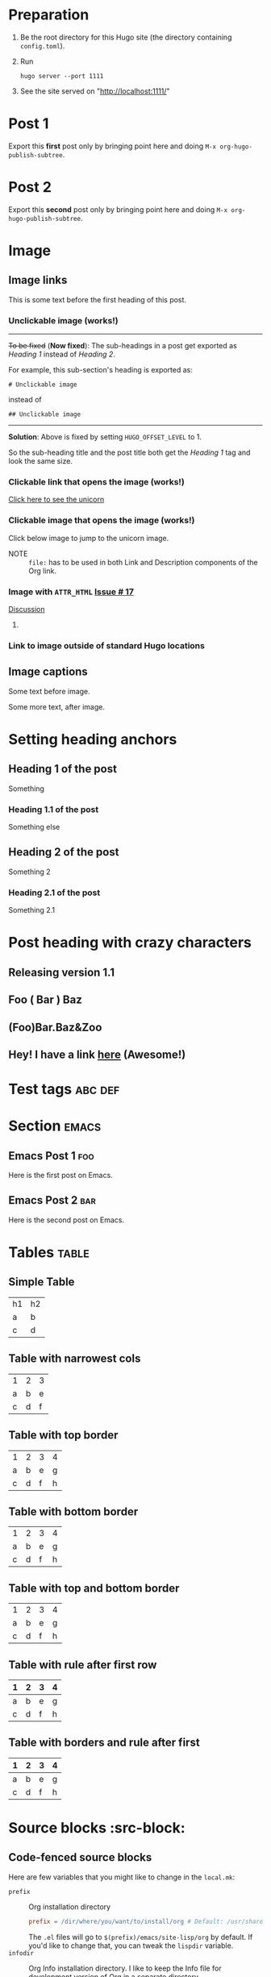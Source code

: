 #+HUGO_BASE_DIR: ../
#+OPTIONS: loffset:1
#+SEQ_TODO: TODO DRAFT DONE

* Preparation
:PROPERTIES:
:EXPORT_FILE_NAME: prep
:END:
1. Be the root directory for this Hugo site (the directory containing
   =config.toml=).
2. Run
  #+BEGIN_EXAMPLE
  hugo server --port 1111
  #+END_EXAMPLE
3. See the site served on "http://localhost:1111/"
* Post 1
:PROPERTIES:
:EXPORT_FILE_NAME: post-1
:EXPORT_DATE: 2017-07-12T17:31:56-04:00
:END:
Export this *first* post only by bringing point here and doing =M-x org-hugo-publish-subtree=.
* Post 2
:PROPERTIES:
:EXPORT_FILE_NAME: post-2
:EXPORT_DATE: 2017-07-12T17:05:38-04:00
:END:
Export this *second* post only by bringing point here and doing =M-x org-hugo-publish-subtree=.
* Image
:PROPERTIES:
:EXPORT_TAGS: image
:END:
** Image links
:PROPERTIES:
:EXPORT_FILE_NAME: image-links
:EXPORT_DATE: 2017-07-15T07:49:44-04:00
:END:
This is some text before the first heading of this post.
*** Unclickable image (works!)
[[/images/org-mode-unicorn-logo.png]]

-----
+To be fixed+ (*Now fixed*): The sub-headings in a post get exported as /Heading 1/
 instead of /Heading 2/.

For example, this sub-section's heading is exported as:
#+BEGIN_EXAMPLE
# Unclickable image
#+END_EXAMPLE
instead of
#+BEGIN_EXAMPLE
## Unclickable image
#+END_EXAMPLE

-----
*Solution*: Above is fixed by setting =HUGO_OFFSET_LEVEL= to 1.

So the sub-heading title and the post title both get the /Heading 1/
tag and look the same size.
*** Clickable link that opens the image (works!)
[[/images/org-mode-unicorn-logo.png][Click here to see the unicorn]]
*** Clickable image that opens the image (works!)
Click below image to jump to the unicorn image.
[[file:/images/org-mode-unicorn-logo.png][file:/images/org-mode-unicorn-logo.png]]

- NOTE :: =file:= has to be used in both Link and Description components
          of the Org link.
*** Image with =ATTR_HTML= [[https://github.com/kaushalmodi/ox-hugo/issues/17][Issue # 17]]
#+ATTR_HTML: :class inset
[[/images/org-mode-unicorn-logo.png]]

[[https://github.com/kaushalmodi/ox-hugo/issues/17#issuecomment-313627728][Discussion]]
**** COMMENT Below will not work!
You cannot wrap markdown code inside HTML.

As /rdwatters/ says [[https://discourse.gohugo.io/t/is-it-possible-to-insert-html-code-in-markdown-content/4867/4?u=kaushalmodi][here]],
#+BEGIN_QUOTE
HTML can be part of markdown because HTML-inside-markdown is part of
the spec. That said, remember that the spec disallows markdown nested
inside of HTML. So if you create a div, just make sure everything
inside that div is valid HTML.
#+END_QUOTE

#+BEGIN_EXPORT md
<div class="inset">
#+END_EXPORT
[[/images/org-mode-unicorn-logo.png]]
#+BEGIN_EXPORT md
</div>
#+END_EXPORT
*** Link to image outside of standard Hugo locations
[[../src-images/copy-of-unicorn-logo.png]]
** Image captions
:PROPERTIES:
:EXPORT_DATE: 2017-07-19
:EXPORT_FILE_NAME: image-captions
:END:
Some text before image.
#+CAPTION: A unicorn!
[[/images/org-mode-unicorn-logo.png]]
Some more text, after image.
* Setting heading anchors
:PROPERTIES:
:EXPORT_FILE_NAME: setting-heading-anchors
:END:
** Heading 1 of the post
:PROPERTIES:
:CUSTOM_ID: cool-ref-1
:END:
Something
*** Heading 1.1 of the post
:PROPERTIES:
:CUSTOM_ID: cool-ref-1.1
:END:
Something else
** Heading 2 of the post
:PROPERTIES:
:CUSTOM_ID: cool-ref-2
:END:
Something 2
*** Heading 2.1 of the post
:PROPERTIES:
:CUSTOM_ID: cool-ref-2.1
:END:
Something 2.1
* Post heading with crazy characters
:PROPERTIES:
:EXPORT_FILE_NAME: post-heading-slugs
:END:
** Releasing version 1.1
** Foo ( Bar ) Baz
** (Foo)Bar.Baz&Zoo
** Hey! I have a link [[https://example.org][here]] (Awesome!)
* Excluded post                                                    :noexport:
:PROPERTIES:
:EXPORT_FILE_NAME: excluded-post
:END:
This post must not be exported as it is tagged =noexport=.
* COMMENT Commented post
:PROPERTIES:
:EXPORT_FILE_NAME: commented-post
:END:
This post must not be exported as it is commented.
* Test tags                                                         :abc:def:
:PROPERTIES:
:EXPORT_FILE_NAME: test-tags
:END:
* Section                                                             :emacs:
** Emacs Post 1                                                         :foo:
:PROPERTIES:
:EXPORT_FILE_NAME: emacs-post-1
:END:
Here is the first post on Emacs.
** Emacs Post 2                                                         :bar:
:PROPERTIES:
:EXPORT_FILE_NAME: emacs-post-2
:END:
Here is the second post on Emacs.
* Tables                                                              :table:
** Simple Table
:PROPERTIES:
:EXPORT_FILE_NAME: simple-table
:END:
| h1 | h2 |
| a  | b  |
| c  | d  |
** Table with narrowest cols
:PROPERTIES:
:EXPORT_FILE_NAME: table-with-narrowest-columns
:END:
| 1 | 2 | 3 |
| a | b | e |
| c | d | f |
** Table with top border
:PROPERTIES:
:EXPORT_FILE_NAME: table-top-border
:END:
|---+---+---+---|
| 1 | 2 | 3 | 4 |
| a | b | e | g |
| c | d | f | h |
** Table with bottom border
:PROPERTIES:
:EXPORT_FILE_NAME: table-bottom-border
:END:
| 1 | 2 | 3 | 4 |
| a | b | e | g |
| c | d | f | h |
|---+---+---+---|
** Table with top and bottom border
:PROPERTIES:
:EXPORT_FILE_NAME: table-top-and-bottom-border
:END:
|---+---+---+---|
| 1 | 2 | 3 | 4 |
| a | b | e | g |
| c | d | f | h |
|---+---+---+---|
** Table with rule after first row
:PROPERTIES:
:EXPORT_FILE_NAME: table-only-rule-after-first-row
:END:
| 1 | 2 | 3 | 4 |
|---+---+---+---|
| a | b | e | g |
| c | d | f | h |
** Table with borders and rule after first
:PROPERTIES:
:EXPORT_FILE_NAME: table-with-borders-and-rule-after-first
:END:
|---+---+---+---|
| 1 | 2 | 3 | 4 |
|---+---+---+---|
| a | b | e | g |
| c | d | f | h |
|---+---+---+---|
* Source blocks                                                   :src-block:
** Code-fenced source blocks
:PROPERTIES:
:EXPORT_FILE_NAME: code-fenced-src-blocks
:END:
Here are few variables that you might like to change in the =local.mk=:
- =prefix= :: Org installation directory
 #+BEGIN_SRC makefile
prefix = /dir/where/you/want/to/install/org # Default: /usr/share
#+END_SRC
 The =.el= files will go to =$(prefix)/emacs/site-lisp/org= by
              default. If you'd like to change that, you can tweak the
              =lispdir= variable.
- =infodir= :: Org Info installation directory. I like to keep the
                   Info file for development version of Org in a separate
                   directory.
 #+BEGIN_SRC makefile
infodir = $(prefix)/org/info # Default: $(prefix)/info
#+END_SRC
- =ORG_MAKE_DOC= :: Types of Org documentation you'd like to build by
                    default.
 #+BEGIN_SRC makefile
# Define below you only need info documentation, the default includes html and pdf
ORG_MAKE_DOC = info pdf card # html
#+END_SRC
- =ORG_ADD_CONTRIB= :: Packages from the =contrib/= directory that
     you'd like to build along with Org. Below are the ones on my
     /must-have/ list.
 #+BEGIN_SRC makefile
# Define if you want to include some (or all) files from contrib/lisp
# just the filename please (no path prefix, no .el suffix), maybe with globbing
#   org-eldoc - Headline breadcrumb trail in minibuffer
#   ox-extra - Allow ignoring just the heading, but still export the body of those headings
#   org-mime - Convert org buffer to htmlized format for email
ORG_ADD_CONTRIB = org-eldoc ox-extra org-mime
#+END_SRC
** Source block with caption
:PROPERTIES:
:EXPORT_FILE_NAME: source-block-caption
:EXPORT_DATE: 2017-07-19
:END:
#+CAPTION: Prefix value in =local.mk=
#+BEGIN_SRC makefile
prefix = /dir/where/you/want/to/install/org # Default: /usr/share
#+END_SRC
* Example block                                                     :example:
** Simple
:PROPERTIES:
:EXPORT_DATE: 2017-07-19
:EXPORT_FILE_NAME: example-simple
:END:
#+BEGIN_EXAMPLE
This is an example
#+END_EXAMPLE
* Menu in front matter                                                 :menu:
** Menu Meta Data in TOML Front Matter
:PROPERTIES:
:EXPORT_FILE_NAME: menu-alist-meta-data-toml
:EXPORT_DATE: 2017-07-18
:EXPORT_HUGO_MENU: :menu "something here" :weight 80 :parent posts :identifier foo1
:END:
Testing the addition of /menu/ alist meta data to the TOML front
matter.
*** Overriding few menu properties
:PROPERTIES:
:EXPORT_FILE_NAME: menu-alist-meta-data-toml-override-partial
:EXPORT_DATE: 2017-07-18
:EXPORT_HUGO_MENU_OVERRIDE: :weight 10 :identifier ov-partial
:END:
For this post, we should see just the menu /weight/ and /identifier/
properties get overridden.

You need to set unique menu identifiers, else you get a Hugo error
like this:
#+BEGIN_EXAMPLE
ERROR 2017/07/18 12:32:14 Two or more menu items have the same name/identifier in Menu "main": "menu-meta-data-in-yaml-front-matter".
Rename or set an unique identifier.
#+END_EXAMPLE
*** Overriding menu properties completely
:PROPERTIES:
:EXPORT_FILE_NAME: menu-alist-meta-data-toml-override-full
:EXPORT_DATE: 2017-07-18
:EXPORT_HUGO_MENU: :menu test :weight 50
:END:
For this post, we see that no menu properties are inherited from the
parent; only the menu properties set in his subtree are effective.
** Menu Meta Data in YAML Front Matter                                 :yaml:
:PROPERTIES:
:EXPORT_HUGO_FRONT_MATTER_FORMAT: yaml
:END:
*** White space in menu entry
:PROPERTIES:
:EXPORT_FILE_NAME: menu-meta-data-yaml2
:EXPORT_DATE: 2017-07-19
:EXPORT_HUGO_MENU: :menu "something here" :weight 25
:END:
Testing the addition of /menu/ meta data to the YAML front matter.
Here the front matter format is set to YAML using the
=HUGO_FRONT_MATTER_FORMAT= key in property drawer.

Here there is white space in menu entry keyword.
*** White space in menu name
:PROPERTIES:
:EXPORT_FILE_NAME: menu-meta-data-yaml3
:EXPORT_DATE: 2017-07-19
:EXPORT_HUGO_MENU: :menu main :weight 25 :parent posts :name "Menu in YAML"
:END:
Testing the addition of /menu/ meta data to the YAML front matter.
Here the front matter format is set to YAML using the
=HUGO_FRONT_MATTER_FORMAT= key in property drawer.

Here there is white space in menu name property.
* Articles
:PROPERTIES:
:EXPORT_HUGO_SECTION: articles
:END:
** Article 1
:PROPERTIES:
:EXPORT_FILE_NAME: article-1
:END:
First article.

This will land in =content/articles/= as the parent of this subtree
sets =EXPORT_HUGO_SECTION= to =articles=. Note that the theme needs to
define at least the =single.html= for =articles/=.
** Article 2
:PROPERTIES:
:EXPORT_FILE_NAME: article-2
:END:
Second article.

This will also land in =content/articles/= the same way.
* TODO Pre-Draft State
:PROPERTIES:
:EXPORT_FILE_NAME: draft-state-todo
:END:
If a post has the =TODO= keyword, the =draft= front matter variable
should be set to =true=.

Idea to to mark a post or blog idea as =TODO= that you yet have to
start writing.
* DRAFT Draft state
:PROPERTIES:
:EXPORT_FILE_NAME: draft-state-draft
:END:
If a post has the =DRAFT= keyword too, the =draft= front matter variable
should be set to =true=.

Idea is to mark a post as =DRAFT= that you have already started
writing, or are in the process at the moment, but it is not yet ready
to be published
* COMMENT Local Variables                                           :ARCHIVE:
# Local Variables:
# fill-column: 70
# eval: (auto-fill-mode 1)
# End:
